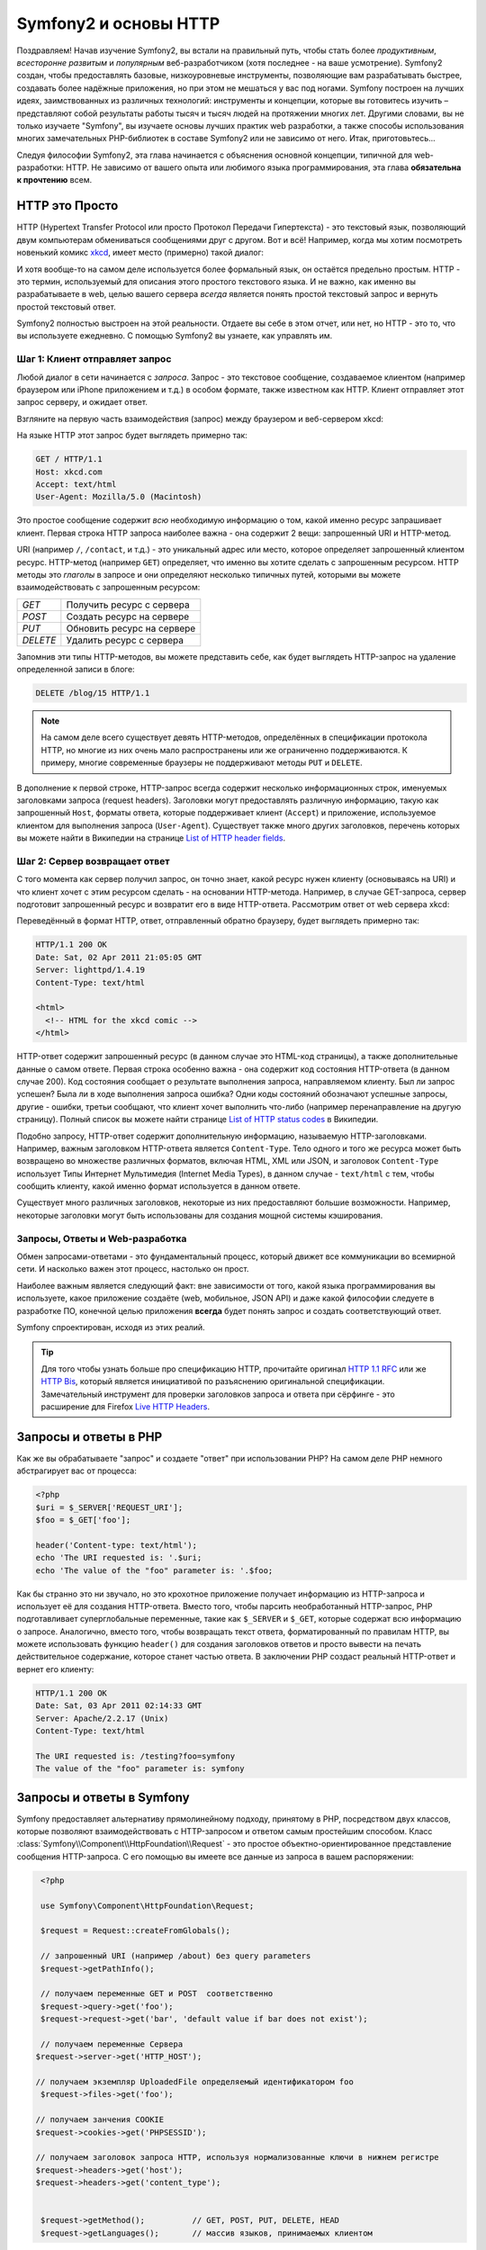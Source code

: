 .. index::
   single: Основы Symfony2

Symfony2 и основы HTTP
==============================

Поздравляем! Начав изучение Symfony2, вы встали на правильный путь, чтобы
стать более *продуктивным*, *всесторонне развитым* и *популярным* веб-разработчиком
(хотя последнее - на ваше усмотрение). Symfony2 создан, чтобы предоставлять базовые,
низкоуровневые инструменты, позволяющие вам разрабатывать быстрее, создавать более
надёжные приложения, но при этом не мешаться у вас под ногами. 
Symfony построен на лучших идеях, заимствованных из различных технологий: инструменты
и концепции, которые вы готовитесь изучить – представляют собой результаты работы тысяч и тысяч людей
на протяжении многих лет. Другими словами, вы не только изучаете "Symfony", вы изучаете
основы лучших практик web разработки, а также способы использования многих замечательных
PHP-библиотек в составе Symfony2 или не зависимо от него. Итак, приготовьтесь... 

Следуя философии Symfony2, эта глава начинается с объяснения основной концепции,
типичной для web-разработки: HTTP. Не зависимо от вашего опыта или любимого
языка программирования, эта глава **обязательна к прочтению** всем.

HTTP это Просто
--------------

HTTP (Hypertext Transfer Protocol или просто Протокол Передачи Гипертекста) - это
текстовый язык, позволяющий двум компьютерам обмениваться сообщениями друг с
другом. Вот и всё! Например, когда мы хотим посмотреть новенький комикс `xkcd`_,
имеет место (примерно) такой диалог:

.. image:: /images/http-xkcd.png
   :align: center

И хотя вообще-то на самом деле используется более формальный язык, он
остаётся предельно простым. HTTP - это термин, используемый для описания этого
простого текстового языка. И не важно, как именно вы разрабатываете в web, целью
вашего сервера *всегда* является понять простой текстовый запрос и вернуть простой
текстовый ответ.

Symfony2 полностью выстроен на этой реальности. Отдаете вы себе в этом отчет, или нет,
но HTTP - это то, что вы используете ежедневно. С помощью Symfony2 вы узнаете, как управлять им.

.. index::
   single: HTTP; Принцип запрос-ответ

Шаг 1: Клиент отправляет запрос
~~~~~~~~~~~~~~~~~~~~~~~~~~~~~~~~~

Любой диалог в сети начинается с *запроса*. Запрос - это текстовое сообщение,
создаваемое клиентом (например браузером или iPhone приложением и т.д.) в особом
формате, также известном как HTTP. Клиент отправляет этот запрос серверу, и
ожидает ответ.

Взгляните на первую часть взаимодействия (запрос) между браузером и веб-сервером
xkcd:

.. image:: /images/http-xkcd-request.png
   :align: center

На языке HTTP этот запрос будет выглядеть примерно так:

.. code-block:: text

    GET / HTTP/1.1
    Host: xkcd.com
    Accept: text/html
    User-Agent: Mozilla/5.0 (Macintosh)

Это простое сообщение содержит *всю* необходимую информацию о том, какой
именно ресурс запрашивает клиент. Первая строка HTTP запроса наиболее
важна - она содержит 2 вещи: запрошенный URI и HTTP-метод.

URI (например ``/``, ``/contact``, и т.д.) - это уникальный адрес или место,
которое определяет запрошенный клиентом ресурс. HTTP-метод (например ``GET``)
определяет, что именно вы хотите сделать с запрошенным ресурсом. HTTP методы
это *глаголы* в запросе и они определяют несколько типичных путей, которыми
вы можете взаимодействовать с запрошенным ресурсом:

+----------+----------------------------+
| *GET*    | Получить ресурс с сервера  |
+----------+----------------------------+
| *POST*   | Создать ресурс на сервере  |
+----------+----------------------------+
| *PUT*    | Обновить ресурс на сервере |
+----------+----------------------------+
| *DELETE* | Удалить ресурс с сервера   |
+----------+----------------------------+

Запомнив эти типы HTTP-методов, вы можете представить себе, как будет
выглядеть HTTP-запрос на удаление определенной записи в блоге:

.. code-block:: text

    DELETE /blog/15 HTTP/1.1

.. note::

    На самом деле всего существует девять HTTP-методов, определённых в
    спецификации протокола HTTP, но многие из них очень мало распространены
    или же ограниченно поддерживаются. К примеру, многие современные браузеры
    не поддерживают методы ``PUT`` и ``DELETE``.

В дополнение к первой строке, HTTP-запрос всегда содержит несколько
информационных строк, именуемых заголовками запроса (request headers). Заголовки могут
предоставлять различную информацию, такую как запрошенный ``Host``,
форматы ответа, которые поддерживает клиент (``Accept``) и приложение,
используемое клиентом для выполнения запроса (``User-Agent``). Существует
также много других заголовков, перечень которых вы можете найти в Википедии
на странице `List of HTTP header fields`_.

Шаг 2: Сервер возвращает ответ
~~~~~~~~~~~~~~~~~~~~~~~~~~~~~~~~~~~~~

С того момента как сервер получил запрос, он точно знает, какой ресурс нужен
клиенту (основываясь на URI) и что клиент хочет с этим ресурсом сделать - на
основании HTTP-метода. Например, в случае GET-запроса, сервер подготовит
запрошенный ресурс и возвратит его в виде HTTP-ответа. Рассмотрим ответ
от web сервера xkcd:

.. image:: /images/http-xkcd.png
   :align: center

Переведённый в формат HTTP, ответ, отправленный обратно браузеру, будет выглядеть
примерно так:

.. code-block:: text

    HTTP/1.1 200 OK
    Date: Sat, 02 Apr 2011 21:05:05 GMT
    Server: lighttpd/1.4.19
    Content-Type: text/html

    <html>
      <!-- HTML for the xkcd comic -->
    </html>

HTTP-ответ содержит запрошенный ресурс (в данном случае это HTML-код страницы),
а также дополнительные данные о самом ответе. Первая строка особенно важна - она
содержит код состояния HTTP-ответа  (в данном случае 200). Код состояния сообщает 
о результате выполнения запроса, направляемом клиенту. Был ли запрос успешен? Была ли в ходе
выполнения запроса ошибка? Одни коды состояний обозначают успешные запросы, другие
- ошибки, третьи сообщают, что клиент хочет выполнить что-либо (например
перенаправление на другую страницу). Полный список вы можете найти странице
`List of HTTP status codes`_ в Википедии.

Подобно запросу, HTTP-ответ содержит дополнительную информацию, называемую
HTTP-заголовками. Например, важным заголовком HTTP-ответа является  ``Content-Type``.
Тело одного и того же ресурса может быть возвращено во множестве различных форматов,
включая HTML, XML или JSON, и заголовок ``Content-Type`` использует Типы Интернет 
Мультимедия (Internet Media Types), в данном случае - ``text/html`` с тем, чтобы 
сообщить клиенту, какой именно формат используется в данном ответе.

Существует много различных заголовков, некоторые из них предоставляют большие
возможности. Например, некоторые заголовки могут быть использованы для
создания мощной системы кэширования.

Запросы, Ответы и Web-разработка
~~~~~~~~~~~~~~~~~~~~~~~~~~~~~~~~~~~~~~~

Обмен запросами-ответами - это фундаментальный процесс, который движет все
коммуникации во всемирной сети. И насколько важен этот процесс, настолько он
прост.

Наиболее важным является следующий факт: вне зависимости от того, какой
языка программирования вы используете, какое приложение создаёте (web,
мобильное, JSON API) и даже какой философии следуете в разработке ПО,
конечной целью приложения **всегда** будет понять запрос и создать
соответствующий ответ.

Symfony спроектирован, исходя из этих реалий.

.. tip::

    Для того чтобы узнать больше про спецификацию HTTP, прочитайте оригинал
    `HTTP 1.1 RFC`_ или же `HTTP Bis`_, который является инициативой по
    разъяснению оригинальной спецификации. Замечательный инструмент для
    проверки заголовков запроса и ответа при сёрфинге - это расширение для
    Firefox `Live HTTP Headers`_.

.. index::
   single: Основы Symfony2 Fundamentals; Запросы и ответы

Запросы и ответы в PHP
-----------------------------

Как же вы обрабатываете "запрос" и создаете "ответ" при использовании PHP?
На самом деле PHP немного абстрагирует вас от процесса:

.. code-block:: php

    <?php
    $uri = $_SERVER['REQUEST_URI'];
    $foo = $_GET['foo'];

    header('Content-type: text/html');
    echo 'The URI requested is: '.$uri;
    echo 'The value of the "foo" parameter is: '.$foo;

Как бы странно это ни звучало, но это крохотное приложение получает
информацию из HTTP-запроса и использует её для создания HTTP-ответа.
Вместо того, чтобы парсить необработанный HTTP-запрос, PHP подготавливает
суперглобальные переменные, такие как ``$_SERVER`` и ``$_GET``, которые содержат
всю информацию о запросе. Аналогично, вместо того, чтобы возвращать текст
ответа, форматированный по правилам HTTP, вы можете использовать функцию
``header()`` для создания заголовков ответов и просто вывести на печать
действительное содержание, которое станет частью ответа. В заключении
PHP создаст реальный HTTP-ответ и вернет его клиенту:

.. code-block:: text

    HTTP/1.1 200 OK
    Date: Sat, 03 Apr 2011 02:14:33 GMT
    Server: Apache/2.2.17 (Unix)
    Content-Type: text/html

    The URI requested is: /testing?foo=symfony
    The value of the "foo" parameter is: symfony

Запросы и ответы в Symfony
---------------------------------

Symfony предоставляет альтернативу прямолинейному подходу, принятому в  PHP, посредством
двух классов, которые позволяют взаимодействовать с HTTP-запросом и ответом
самым простейшим способом. Класс :class:`Symfony\\Component\\HttpFoundation\\Request` - это
простое объектно-ориентированное представление сообщения HTTP-запроса. С его помощью
вы имеете все данные из запроса в вашем распоряжении:

.. code-block:: php

    <?php

    use Symfony\Component\HttpFoundation\Request;

    $request = Request::createFromGlobals();

    // запрошенный URI (например /about) без query parameters
    $request->getPathInfo();

    // получаем переменные GET и POST  соответственно
    $request->query->get('foo');
    $request->request->get('bar', 'default value if bar does not exist');
    
    // получаем переменные Сервера  
   $request->server->get('HTTP_HOST');

   // получаем экземпляр UploadedFile определяемый идентификатором foo
    $request->files->get('foo');

   // получаем занчения COOKIE 
   $request->cookies->get('PHPSESSID');

   // получаем заголовок запроса HTTP, используя нормализованные ключи в нижнем регистре 
   $request->headers->get('host');
   $request->headers->get('content_type');

    
    $request->getMethod();          // GET, POST, PUT, DELETE, HEAD
    $request->getLanguages();       // массив языков, принимаемых клиентом

В качестве бонуса, класс ``Request`` выполняет большой объём работы в фоновом
режиме, так что вам не придется заботиться о многих вещах. Например, метод
``isSecure()`` проверяет *три* различных значения в PHP, которые указывают,
подключается ли пользователь  по защищенному протоколу (``https``).

.. sidebar:: ParameterBag и атрибуты запроса

    Исходя из представленного выше, переменные ``$_GET`` и ``$_POST`` доступны
    через публичные свойства классов``query`` и ``request`` соотвественно. Каждый из этих  
    объектов есть объект  :class:`Symfony\\Component\\HttpFoundation\\ParameterBag`
    , с такими методами, как 
    :method:`Symfony\\Component\\HttpFoundation\\ParameterBag::get`,
    :method:`Symfony\\Component\\HttpFoundation\\ParameterBag::has`,
    :method:`Symfony\\Component\\HttpFoundation\\ParameterBag::all` и так далее.
    Кстати, публичные свойства, используемые в предыдущем примере являются
    экемпляром ParameterBag
    

    .. _book-fundamentals-attributes:

    Класс  Запроса также обладает публичными свойствами ``attributes``, 
    содержащими данные о внутренней работе приложения. В рамках Symfony2 
    ``attributes`` содержит значения, возвращаемые при совпадении маршрута с URI,
    например, ``_controller``, ``id`` (если у вас есть wildcard ``{id}``), 
    и даже имя совпавшего маршрута (``_route``). Свойство класса ``attributes`` 
    существует в том числе для того, чтобы быть тем местом, где можно подготовить и
    содержать информацию с фиксированным контекстом по запросу. 
    

Symfony также предоставляет класс ``Response``: простое РHP-представление
HTTP-ответа. Это позволяет вашему приложению использовать объектно-ориентированный
интерфейс для конструирования ответа, который нужно вернуть клиенту:

.. code-block:: php

    <?php

    use Symfony\Component\HttpFoundation\Response;
    $response = new Response();

    $response->setContent('<html><body><h1>Hello world!</h1></body></html>');
    $response->setStatusCode(200);
    $response->headers->set('Content-Type', 'text/html');

    // выводит заголовки HTTP,а затем содержание
    $response->send();

Даже если бы Symfony ничего больше вам не предлагала, вы и то уже бы имели набор
инструментов для того, чтобы можно было просто и быстро получить доступ к информации
из запроса и объектно-ориентированный интерфейс для создания ответа. Даже
если вы освоите более мощные возможности в Symfony, всегда держите в голове,
что цель вашего приложения всегда заключается в том, чтобы *интерпретировать
запрос и создать соответствующий ответ, основываясь на логике вашего
приложения*

.. tip::

    Классы ``Request`` и ``Response`` являются частью самостоятельного
    компонента Symphony, называемого ``HttpFoundation``. Этот компонент 
    может быть использован независимо от Symfony, и он также предоставляет
    классы для работы с сессиями и загрузками файлов.

Путешествие от Запроса до Ответа
--------------------------------------------

Как и HTTP-протокол, объекты ``Request`` и ``Response`` достаточно просты.
Самая сложная часть создания приложения заключается в написании процессов,
которые происходят между получением запроса и отправкой ответа. Другими
словами, реальная работа заключается в написании кода, который интерпретирует
информацию запроса и создает ответ (логика приложения).

Ваше приложение может иметь много функций, например, отправлять email'ы,
обрабатывать отправленные формы, сохранять что-то в базу данных, отображать
HTML-страницы и защищать контент правилами безопасности. Как управляться со
всем этим и чтобы при этом код оставался хорошо организованным и поддерживаемым?

Symfony создана специально для решения этих проблем, значит, вам не придется
их решать.

Фронт-контроллер
~~~~~~~~~~~~~~~~~~~~

Традиционно приложения создавались таким образом, чтобы каждая "страница"
имела свой собственный файл:

.. code-block:: text

    index.php
    contact.php
    blog.php

При таком подходе имеется целый ряд проблем, включая жёсткие URLы (что если
вам потребуется изменить ``blog.php`` на ``news.php`` и при этом сохранить
все ваши ссылки?), а также необходимость вручную включать в каждый файл
кучу файлов таким образом, чтобы безопасность, связь с базами данных и 
"внешний вид" сайта могли  сохранять свою целостность.

Много более удачным является подход с использованием :term:`front controller`,
единственного PHP-файла, который отвечает за каждый запрос к вашему приложению.
Например:

+------------------------+-------------------------+
| ``/index.php``         | выполняет ``index.php`` |
+------------------------+-------------------------+
| ``/index.php/contact`` | выполняет ``index.php`` |
+------------------------+-------------------------+
| ``/index.php/blog``    | выполняет ``index.php`` |
+------------------------+-------------------------+

.. tip::

    С использованием модуля ``mod_rewrite`` для Apache (или эквивалента
    для других web-серверов) URLы легко очистить от упоминания фронт-контроллера,
    т.е. останется лишь ``/``, ``/contact`` и ``/blog``.

Теперь, каждый запрос обрабатывается однообразно. Вместо того, чтобы
каждый отдельный URL запускал различные PHP-файлы - фронт-контроллер выполняется
*всегда* и посредством маршрутизатора вызывает различные части вашего
приложения, в зависимости от URL. Это решает многие проблемы, которые
порождал традиционный подход. Практически все современные приложения
используют этот подход, например WordPress.

Будьте организованы
~~~~~~~~~~~~~~

Итак, мы внутри вашего фронт-контроллера. Но как мы узнаем, какая страница
должна быть отображена и как её сформировать? В любом случае вам нужно
проверить входящий URI и выполнить какую-то из частей вашего кода, в зависимости
от этого значения. Это можно сделать быстро и весьма коряво:

.. code-block:: php

    <?php
    // index.php

    $request = Request::createFromGlobals();
    $path = $request->getPathInfo(); // запрошенный URL

    if (in_array($path, array('', '/')) {
        $response = new Response('Welcome to the homepage.');
    } elseif ($path == '/contact') {
        $response = new Response('Contact us');
    } else {
        $response = new Response('Page not found.', 404);
    }
    $response->send();

Решить же эту проблему достаточно сложно. К счастью, Symfony создана *именно*
для этого.

Как устроено Symfony приложение
~~~~~~~~~~~~~~~~~~~~~~~~~~~~

Когда вы даёте возможность Symfony обрабатывать запросы, жизнь становится много
проще. Symfony следует простому шаблону при обработке каждого запроса::

.. _request-flow-figure:

.. figure:: /images/request-flow.png
   :align: center
   :alt: Symfony2 request flow

   Входящие запросы интерпретируются маршрутизатором и передаются в
   функцию-контроллер, которая возвращает объекты ``Response``.

Каждая "страница" вашего сайта должна быть определена в конфигурации
маршрутизатора, чтобы распределять различные URL по различным PHP-функциям.
Обязанность каждой такой функции, называемой :term:`controller`, используя
информацию из запроса - а также используя прочий инструментарий, доступный в
Symfony, создать и вернуть объект ``Response``. Другими словами, контроллер
содержит *ваш* код: именно там вы должны превратить запрос в ответ.

Это не сложно! Давайте-ка взглянем:

* Каждый запрос обрабатывается фронт-контроллером;

* Система маршрутизации определяет, какую именно PHP-функцию необходимо
  выполнить, основываясь на информации из запроса и конфигурации маршрутизатора,
  которую вы создали;

* Вызывается необходимая функция, в которой написанный вами код создаёт и возвращает
  соответствующий логике приложения объект ``Response``.

Symfony Request в действии
~~~~~~~~~~~~~~~~~~~~~~~~~~~

Не закапываясь глубоко в детали, давайте посмотрим на этот процесс в
действии. Предположим, вы хотите добавить страницу ``/contact`` к вашему
Symfony приложению. Во-первых, надо добавить конфигурацию маршрутизатора для
``/contact`` URI

.. configuration-block::

    .. code-block:: yaml

        # app/config/routing.yml
        contact:
            path:     /contact
            defaults: { _controller: AcmeDemoBundle:Main:contact }

    .. code-block:: xml

        <?xml version="1.0" encoding="UTF-8" ?>
        <routes xmlns="http://symfony.com/schema/routing"
            xmlns:xsi="http://www.w3.org/2001/XMLSchema-instance"
            xsi:schemaLocation="http://symfony.com/schema/routing
                http://symfony.com/schema/routing/routing-1.0.xsd">

            <route id="contact" path="/contact">
                <default key="_controller">AcmeDemoBundle:Main:contact</default>
            </route>
        </routes>

    .. code-block:: php

        // app/config/routing.php
        use Symfony\Component\Routing\RouteCollection;
        use Symfony\Component\Routing\Route;

        $collection = new RouteCollection();
        $collection->add('contact', new Route('/contact', array(
            '_controller' => 'AcmeDemoBundle:Main:contact',
        )));

        return $collection;
.. note::

   Этот пример использует :doc:`YAML</reference/YAML>` для того чтобы определить
   конфигурацию маршрутизатора. Конфигурацию можно также задавать и в других
   форматах - таких как XML или PHP.

Когда кто-либо посещает страницу ``/contact``, URI совпадает с маршрутом и
указанный нами ранее контроллер выполняется. Как вы узнаете в из главы :doc:`Маршрутизация</book/routing>`,
строка ``AcmeDemoBundle:Main:contact`` это короткая форма записи, которая указывает на
особый РНР метод ``contactAction``, определённый в классе ``MainController``::

    // src/Acme/DemoBundle/Controller/MainController.php
    namespace Acme\DemoBundle\Controller;

    use Symfony\Component\HttpFoundation\Response;

    class MainController
    {
        public function contactAction()
        {
            return new Response('<h1>Contact us!</h1>');
        }
    }

В этом очень простом примере, контроллер создает объект ``Response``,
содержащий лишь простенький HTML-код "<h1>Contact us!</h1>". В главе
:doc:`Контроллер</book/controller>`, вы узнаете, как контроллер может
генерировать шаблоны, позволяя "презентационному" коду (т.е. всему, что 
реально генерирует HTML) существовать в отдельном файле шаблонов. Это 
овобождает контроллер для работы с более сложными вещами: взаимодействия 
с базами данных, обработки отправленных пользователем данных или
отправки email сообщений.

Symfony2: Создавайте приложение, а не инструменты.
-----------------------------------------

Теперь вы знаете, что цель вашего приложения заключается в интерпретации
входящих запросов и создании адекватного ситуации ответа. По мере роста
приложения становится все труднее содержать свой код в порядке. Без сомнений,
одни и те е сложные задачи будут повторяться снова и снова: сохранение данных в базу,
генерирование и повторное использование шаблонов, обработка форм, отправка emails,
валидация данных, введённых пользователем и безопасность.

Хорошие новости заключаются в том, что эти проблемы не уникальны. Symfony
предоставляет пакет, полный инструментов, которые позволят вам создать
ваше собственное приложение, а не ваши инструменты. При этом Symfony2 вам ничего
не навязывает: вы можете использовать как весь пакет Symfony, так и какую-то его
часть.

.. index::
   single: Symfony2 Components

Автономные библиотеки: *Компоненты* Symfony2
~~~~~~~~~~~~~~~~~~~~~~~~~~~~~~~~~~~~~~~~~~~

Так что же представляет собой  Symfony2? Прежде всего, Symfony2 - это коллекция
более чем 20 независимых библиотек, которые могут быть использованы *в любом*
PHP-проекте. Эти библиотеки, называемые *Symfony2 Components*, содержат полезные
методы практически на любой случай жизни, не зависимо от того как именно ваш проект
разрабатывается. Вот некоторые из них:

* :doc:`HttpFoundation </components/http_foundation/introduction>`_ - Содержит классы 
   ``Request`` и ``Response``, а также классы для работы с сессиями и загрузкой файлов;

* :doc:`Routing </components/routing/introduction>` - мощная и быстрая система маршрутизации, 
  которая позволяет вам ставить в соответствие некоторому URI (например ``/contact``) информацию
  о том, как этот запрос должен быть обработан (например вызвать метод ``contactAction()``);

* `Form`_ - многофункциональный и гибкий пакет для создания форм и обработки результатов их
  заполнения;

* `Validator`_ - система, предназначенная для создания правил для данных
  и последующей валидации - соответствуют ли данные, отправленные пользователями
  этим правилам;

* :doc:`ClassLoader </components/class_loader/introduction>` - библиотека автозагрузок, позволяющая 
  использовать PHP-классы без необходимости вручную ``вызывать``  файлы, содержащие эти классы.

* :doc:`Templating </components/templating/introduction>` - пакет разработчика для генерации шаблонов, 
  поддерживает наследование шаблонов (например, декорирование шаблонов при помощи родительского
  шаблона aka layout), а также прочие типичные для шаблонов операции;

* `Security`_ мощная библиотека для обеспечения всех типов безопасности
  внутри приложения;

* `Translation`_ - пакет для перевода строк в вашем приложении.

Каждый из этих компонентов независим и может быть использован в *любом*
PHP-проекте, не зависимо от Symfony2.

Комплексное решение: Symfony2 *Framework*
~~~~~~~~~~~~~~~~~~~~~~~~~~~~~~~~~~~~~~~~~~~

Ну так что же это *такое* - Symfony2 *Framework*? *Symfony2 Framework*
это PHP библиотека, которая решает 2 различных задачи:

#. Предоставляет набор отобранных компонент (Symfony2 Components) и
   сторонних библиотек (например ``Swiftmailer`` для отправки почты);

#. Предоставляет возможности по конфигурированию всего этого добра и "клей",
   который скрепляет все библиотеки в единое целое.

Цель пакета - интеграция множества независимых инструментов, дабы обеспечить 
единообразный  интерфейс разработчика. Сам по себе пакет - это тоже Symfony Bundle
(плагин), который можно конфигурировать или даже заменить полностью.

Symfony2 предоставляет мощный набор инструментов для быстрой разработки
web-приложений, ничего не навязывающий непосредственно вашему приложению.
Разработчик может быстро приступить к разработке, используя дистрибутив Symfony2,
который предоставляет скелет проекта с типовыми настройками. А для пытливых умов...
нет пределов совершенству )

.. _`xkcd`: http://xkcd.com/
.. _`HTTP 1.1 RFC`: http://www.w3.org/Protocols/rfc2616/rfc2616.html
.. _`HTTP Bis`: http://datatracker.ietf.org/wg/httpbis/
.. _`Live HTTP Headers`: https://addons.mozilla.org/en-US/firefox/addon/3829/
.. _`List of HTTP status codes`: http://en.wikipedia.org/wiki/List_of_HTTP_status_codes
.. _`List of HTTP header fields`: http://en.wikipedia.org/wiki/List_of_HTTP_header_fields
.. _`HttpFoundation`: https://github.com/symfony/HttpFoundation
.. _`Routing`: https://github.com/symfony/Routing
.. _`Form`: https://github.com/symfony/Form
.. _`Validator`: https://github.com/symfony/Validator
.. _`ClassLoader`: https://github.com/symfony/ClassLoader
.. _`Templating`: https://github.com/symfony/Templating
.. _`Security`: https://github.com/symfony/Security
.. _`Translation`: https://github.com/symfony/Translation
